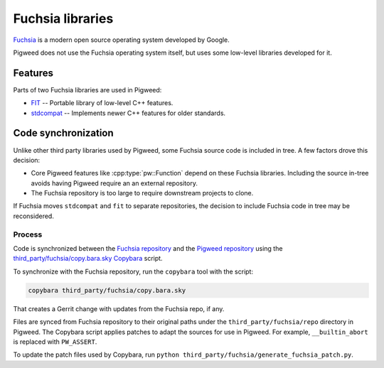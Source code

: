 .. _module-pw_third_party_fuchsia:

=================
Fuchsia libraries
=================
`Fuchsia <https://fuchsia.dev/>`_ is a modern open source operating system
developed by Google.

Pigweed does not use the Fuchsia operating system itself, but uses some
low-level libraries developed for it.

--------
Features
--------
Parts of two Fuchsia libraries are used in Pigweed:

- `FIT <https://cs.opensource.google/fuchsia/fuchsia/+/main:sdk/lib/fit/>`_ --
  Portable library of low-level C++ features.
- `stdcompat <https://cs.opensource.google/fuchsia/fuchsia/+/main:sdk/lib/stdcompat/>`_ --
  Implements newer C++ features for older standards.

--------------------
Code synchronization
--------------------
Unlike other third party libraries used by Pigweed, some Fuchsia source code is
included in tree. A few factors drove this decision:

- Core Pigweed features like :cpp:type:`pw::Function` depend on these Fuchsia
  libraries. Including the source in-tree avoids having Pigweed require an
  an external repository.
- The Fuchsia repository is too large to require downstream projects to clone.

If Fuchsia moves ``stdcompat`` and ``fit`` to separate repositories, the
decision to include Fuchsia code in tree may be reconsidered.

Process
=======
Code is synchronized between the `Fuchsia repository
<https://fuchsia.googlesource.com/fuchsia>`_ and the `Pigweed repository
<https://pigweed.googlesource.com/pigweed/pigweed>`_ using the
`third_party/fuchsia/copy.bara.sky
<https://cs.opensource.google/pigweed/pigweed/+/main:third_party/fuchsia/copy.bara.sky>`_
`Copybara <https://github.com/google/copybara>`_ script.

To synchronize with the Fuchsia repository, run the ``copybara`` tool with the
script:

.. code-block:: bash

   copybara third_party/fuchsia/copy.bara.sky

That creates a Gerrit change with updates from the Fuchsia repo, if any.

Files are synced from Fuchsia repository to their original paths under the
``third_party/fuchsia/repo`` directory in Pigweed. The Copybara script applies
patches to adapt the sources for use in Pigweed. For example,
``__builtin_abort`` is replaced with ``PW_ASSERT``.

To update the patch files used by Copybara, run
``python third_party/fuchsia/generate_fuchsia_patch.py``.
